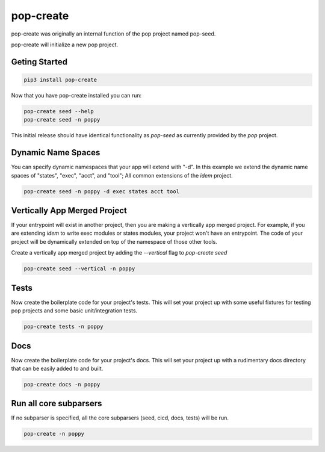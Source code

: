 ==========
pop-create
==========

pop-create was originally an internal function of the pop project named
pop-seed.

pop-create will initialize a new pop project.


Geting Started
==============

.. code-block:: bash

    pip3 install pop-create

Now that you have pop-create installed you can run:


.. code-block:: bash

    pop-create seed --help
    pop-create seed -n poppy


This initial release should have identical functionality as `pop-seed` as
currently provided by the `pop` project.

Dynamic Name Spaces
===================

You can specify dynamic namespaces that your app will extend with "-d".
In this example we extend the dynamic name spaces of "states", "exec", "acct", and "tool";
All common extensions of the `idem` project.

.. code-block:: bash

    pop-create seed -n poppy -d exec states acct tool

Vertically App Merged Project
=============================

If your entrypoint will exist in another project, then you are making a vertically app merged project.
For example, if you are extending `idem` to write exec modules or states modules, your project won't have an entrypoint.
The code of your project will be dynamically
extended on top of the namespace of those other tools.

Create a vertically app merged project by adding the `--vertical` flag to `pop-create seed`

.. code-block:: bash

    pop-create seed --vertical -n poppy

Tests
=====

Now create the boilerplate code for your project's tests.
This will set your project up with some useful fixtures for testing pop projects and some basic unit/integration tests.

.. code-block:: bash

    pop-create tests -n poppy


Docs
====

Now create the boilerplate code for your project's docs.
This will set your project up with a rudimentary docs directory that can be easily added to and built.

.. code-block:: bash

    pop-create docs -n poppy

Run all core subparsers
=======================

If no subparser is specified, all the core subparsers (seed, cicd, docs, tests) will be run.

.. code-block:: bash

    pop-create -n poppy

